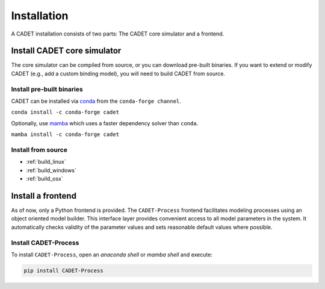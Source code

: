 .. _installation:

Installation
============

A CADET installation consists of two parts: The CADET core simulator and a frontend.

Install CADET core simulator
----------------------------

The core simulator can be compiled from source, or you can download pre-built binaries.
If you want to extend or modify CADET (e.g., add a custom binding model), you will need to build CADET from source.

Install pre-built binaries
^^^^^^^^^^^^^^^^^^^^^^^^^^
CADET can be installed via `conda <https://docs.anaconda.com/free/miniconda/>`_ from the ``conda-forge channel``.

``conda install -c conda-forge cadet``

Optionally, use `mamba <https://github.com/mamba-org/mamba>`_ which uses a faster dependency solver than ``conda``.

``mamba install -c conda-forge cadet``

Install from source
^^^^^^^^^^^^^^^^^^^

- :ref:`build_linux`
- :ref:`build_windows`
- :ref:`build_osx`

.. _cadet_process:

Install a frontend
------------------

As of now, only a Python frontend is provided.
The ``CADET-Process`` frontend facilitates modeling processes using an object oriented model builder.
This interface layer provides convenient access to all model parameters in the system.
It automatically checks validity of the parameter values and sets reasonable default values where possible.

Install CADET-Process
^^^^^^^^^^^^^^^^^^^^

To install ``CADET-Process``, open an `anaconda shell` or `mamba shell` and execute:

.. code-block:: bash

    pip install CADET-Process

